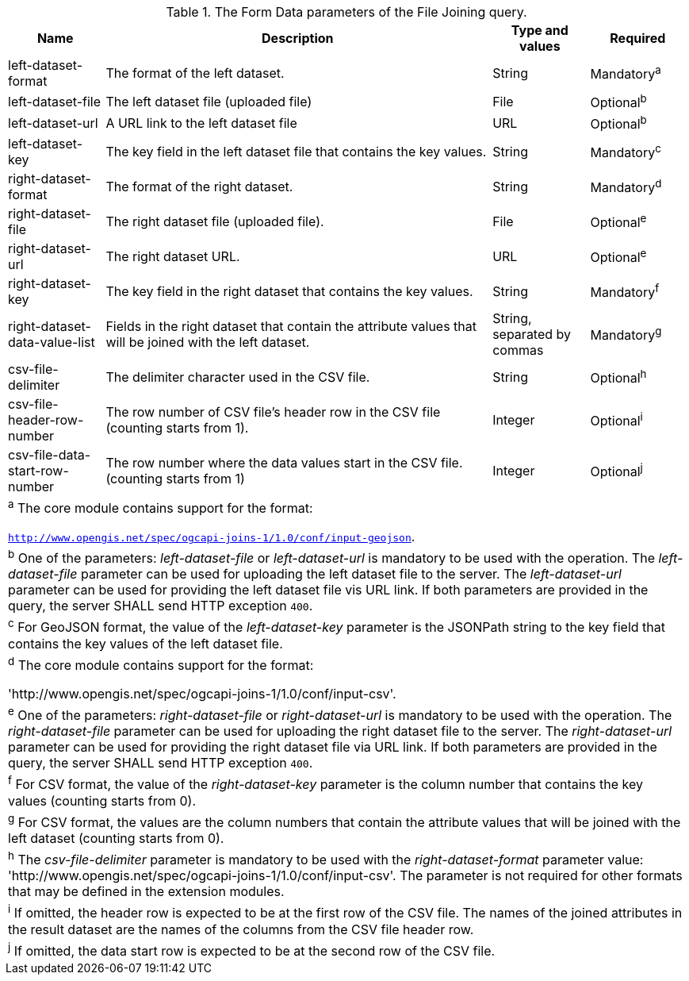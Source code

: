 [[req_file_joining_filejoin-post-op-form-data-parameters]]
.The Form Data parameters of the File Joining query.
[width="100%", options="header", cols="1,4,1,1"]
|===
^|Name | Description | Type and values | Required
^|left-dataset-format | The format of the left dataset. | String | Mandatory^a^
^|left-dataset-file | The left dataset file (uploaded file) | File | Optional^b^
^|left-dataset-url	| A URL link to the left dataset file | URL | Optional^b^
^|left-dataset-key  | The key field in the left dataset file that contains the key values. | String | Mandatory^c^
^|right-dataset-format | The format of the right dataset. | String | Mandatory^d^
^|right-dataset-file | The right dataset file (uploaded file). | File | Optional^e^
^|right-dataset-url	 | The right dataset URL. | URL | Optional^e^
^|right-dataset-key	 | The key field in the right dataset that contains the key values. | String | Mandatory^f^
^|right-dataset-data-value-list	| Fields in the right dataset that contain the attribute values that will be joined with the left dataset. | String, separated by commas | Mandatory^g^
^|csv-file-delimiter | The delimiter character used in the CSV file. | String | Optional^h^
^|csv-file-header-row-number	| The row number of CSV file’s header row in the CSV file (counting starts from 1). | Integer | Optional^i^
^|csv-file-data-start-row-number| The row number where the data values start in the CSV file. (counting starts from 1) | Integer | Optional^j^
4+| ^a^  The core module contains support for the format: 

`http://www.opengis.net/spec/ogcapi-joins-1/1.0/conf/input-geojson`.

4+| ^b^  One of the parameters: __left-dataset-file__ or __left-dataset-url__ is mandatory to be used with the operation. The __left-dataset-file__ parameter can be used for uploading the left dataset file to the server. The __left-dataset-url__ parameter can be used for providing the left dataset file vis URL link. If both parameters are provided in the query, the server SHALL send HTTP exception `400`.
4+| ^c^  For GeoJSON format, the value of the __left-dataset-key__ parameter is the JSONPath string to the key field that contains the key values of the left dataset file.
4+| ^d^  The core module contains support for the format: 

 'http://www.opengis.net/spec/ogcapi-joins-1/1.0/conf/input-csv'.

4+| ^e^  One of the parameters: __right-dataset-file__ or __right-dataset-url__ is mandatory to be used with the operation. The __right-dataset-file__ parameter can be used for uploading the right dataset file to the server. The __right-dataset-url__ parameter can be used for providing the right dataset file via URL link. If both parameters are provided in the query, the server SHALL send HTTP exception `400`.
4+| ^f^ For CSV format, the value of the __right-dataset-key__ parameter is the column number that contains the key values (counting starts from 0).
4+| ^g^  For CSV format, the values are the column numbers that contain the attribute values that will be joined with the left dataset (counting starts from 0).
4+| ^h^ The __csv-file-delimiter__ parameter is mandatory to be used with the __right-dataset-format__ parameter value: 'http://www.opengis.net/spec/ogcapi-joins-1/1.0/conf/input-csv'. The parameter is not required for other formats that may be defined in the extension modules.
4+| ^i^  If omitted, the header row is expected to be at the first row of the CSV file. The names of the joined attributes in the result dataset are the names of the columns from the CSV file header row.
4+| ^j^  If omitted, the data start row is expected to be at the second row of the CSV file. 
|===
